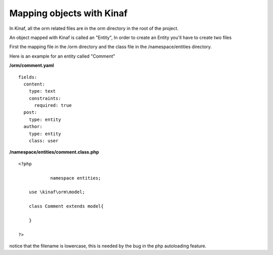 ==========================
Mapping objects with Kinaf
==========================

In Kinaf, all the orm related files are in the orm directory in the root of the project.

An object mapped with Kinaf is called an "Entity", In order to create an Entity you'll have to create two files

First the mapping file in the /orm directory and the class file in the /namespace/entities directory.

Here is an example for an entity called "Comment"

**/orm/comment.yaml**

::

  fields:
    content:
      type: text
      constraints:
        required: true
    post:
      type: entity
    author:
      type: entity
      class: user
      
**/namespace/entities/comment.class.php**
::
    
    <?php
    
		namespace entities;
    
        use \kinaf\orm\model;
        
        class Comment extends model{
      
        }
        
    ?>

notice that the filename is lowercase, this is needed by the bug in the php autoloading feature.
